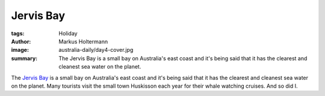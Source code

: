 ==========
Jervis Bay
==========

:tags: Holiday
:author: Markus Holtermann
:image: australia-daily/day4-cover.jpg
:summary: The Jervis Bay is a small bay on Australia's east coast and it's
   being said that it has the clearest and cleanest sea water on the planet.


The `Jervis Bay`_ is a small bay on Australia's east coast and it's being said
that it has the clearest and cleanest sea water on the planet. Many tourists
visit the small town Huskisson each year for their whale watching cruises. And
so did I.

.. gallery::
   :small: 1
   :medium: 2

   .. image:: australia-daily/day4-01.jpg
      :alt: Hunchback jumping out of the sea

   .. image:: australia-daily/day4-02.jpg
      :alt: Two Hunchbacks spraying their water fountains


.. _Jervis Bay:  https://en.wikipedia.org/wiki/Jervis_Bay
